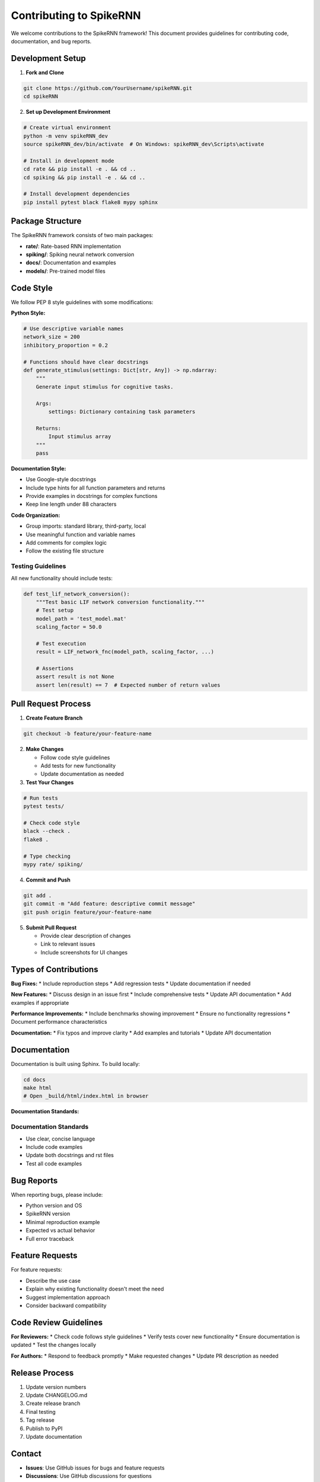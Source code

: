 Contributing to SpikeRNN
================================================

We welcome contributions to the SpikeRNN framework! This document provides guidelines for contributing code, documentation, and bug reports.

Development Setup
---------------------------------------------------

1. **Fork and Clone**

.. code-block:: bash

   git clone https://github.com/YourUsername/spikeRNN.git
   cd spikeRNN

2. **Set up Development Environment**

.. code-block:: bash

   # Create virtual environment
   python -m venv spikeRNN_dev
   source spikeRNN_dev/bin/activate  # On Windows: spikeRNN_dev\Scripts\activate
   
   # Install in development mode
   cd rate && pip install -e . && cd ..
   cd spiking && pip install -e . && cd ..
   
   # Install development dependencies
   pip install pytest black flake8 mypy sphinx

Package Structure
---------------------------------------------------

The SpikeRNN framework consists of two main packages:

* **rate/**: Rate-based RNN implementation
* **spiking/**: Spiking neural network conversion
* **docs/**: Documentation and examples
* **models/**: Pre-trained model files

Code Style
---------------------------------------------------

We follow PEP 8 style guidelines with some modifications:

**Python Style:**

.. code-block:: python

   # Use descriptive variable names
   network_size = 200
   inhibitory_proportion = 0.2
   
   # Functions should have clear docstrings
   def generate_stimulus(settings: Dict[str, Any]) -> np.ndarray:
       """
       Generate input stimulus for cognitive tasks.
       
       Args:
           settings: Dictionary containing task parameters
           
       Returns:
           Input stimulus array
       """
       pass

**Documentation Style:**

* Use Google-style docstrings
* Include type hints for all function parameters and returns
* Provide examples in docstrings for complex functions
* Keep line length under 88 characters

**Code Organization:**

* Group imports: standard library, third-party, local
* Use meaningful function and variable names
* Add comments for complex logic
* Follow the existing file structure

Testing Guidelines
~~~~~~~~~~~~~~~~~~~~~~~~~~~~~~~~~~~~~~~~~~~~~~~~~~~~~~

All new functionality should include tests:

.. code-block:: python

   def test_lif_network_conversion():
       """Test basic LIF network conversion functionality."""
       # Test setup
       model_path = 'test_model.mat'
       scaling_factor = 50.0
       
       # Test execution
       result = LIF_network_fnc(model_path, scaling_factor, ...)
       
       # Assertions
       assert result is not None
       assert len(result) == 7  # Expected number of return values

Pull Request Process
---------------------------------------------------

1. **Create Feature Branch**

.. code-block:: bash

   git checkout -b feature/your-feature-name

2. **Make Changes**
   
   * Follow code style guidelines
   * Add tests for new functionality
   * Update documentation as needed

3. **Test Your Changes**

.. code-block:: bash

   # Run tests
   pytest tests/
   
   # Check code style
   black --check .
   flake8 .
   
   # Type checking
   mypy rate/ spiking/

4. **Commit and Push**

.. code-block:: bash

   git add .
   git commit -m "Add feature: descriptive commit message"
   git push origin feature/your-feature-name

5. **Submit Pull Request**
   
   * Provide clear description of changes
   * Link to relevant issues
   * Include screenshots for UI changes

Types of Contributions
---------------------------------------------------

**Bug Fixes:**
* Include reproduction steps
* Add regression tests
* Update documentation if needed

**New Features:**
* Discuss design in an issue first
* Include comprehensive tests
* Update API documentation
* Add examples if appropriate

**Performance Improvements:**
* Include benchmarks showing improvement
* Ensure no functionality regressions
* Document performance characteristics

**Documentation:**
* Fix typos and improve clarity
* Add examples and tutorials
* Update API documentation

Documentation
---------------------------------------------------

Documentation is built using Sphinx. To build locally:

.. code-block:: bash

   cd docs
   make html
   # Open _build/html/index.html in browser

**Documentation Standards:**

Documentation Standards
~~~~~~~~~~~~~~~~~~~~~~~~~~~~~~~~~~~~~~~~~~~~~~

* Use clear, concise language
* Include code examples
* Update both docstrings and rst files
* Test all code examples

Bug Reports
---------------------------------------------------

When reporting bugs, please include:

* Python version and OS
* SpikeRNN version
* Minimal reproduction example
* Expected vs actual behavior
* Full error traceback

Feature Requests
---------------------------------------------------

For feature requests:

* Describe the use case
* Explain why existing functionality doesn't meet the need
* Suggest implementation approach
* Consider backward compatibility

Code Review Guidelines
---------------------------------------------------

**For Reviewers:**
* Check code follows style guidelines
* Verify tests cover new functionality
* Ensure documentation is updated
* Test the changes locally

**For Authors:**
* Respond to feedback promptly
* Make requested changes
* Update PR description as needed

Release Process
---------------------------------------------------

1. Update version numbers
2. Update CHANGELOG.md
3. Create release branch
4. Final testing
5. Tag release
6. Publish to PyPI
7. Update documentation

Contact
---------------------------------------------------

* **Issues**: Use GitHub issues for bugs and feature requests
* **Discussions**: Use GitHub discussions for questions
* **Email**: Contact maintainers for security issues

Thank you for contributing to SpikeRNN! 